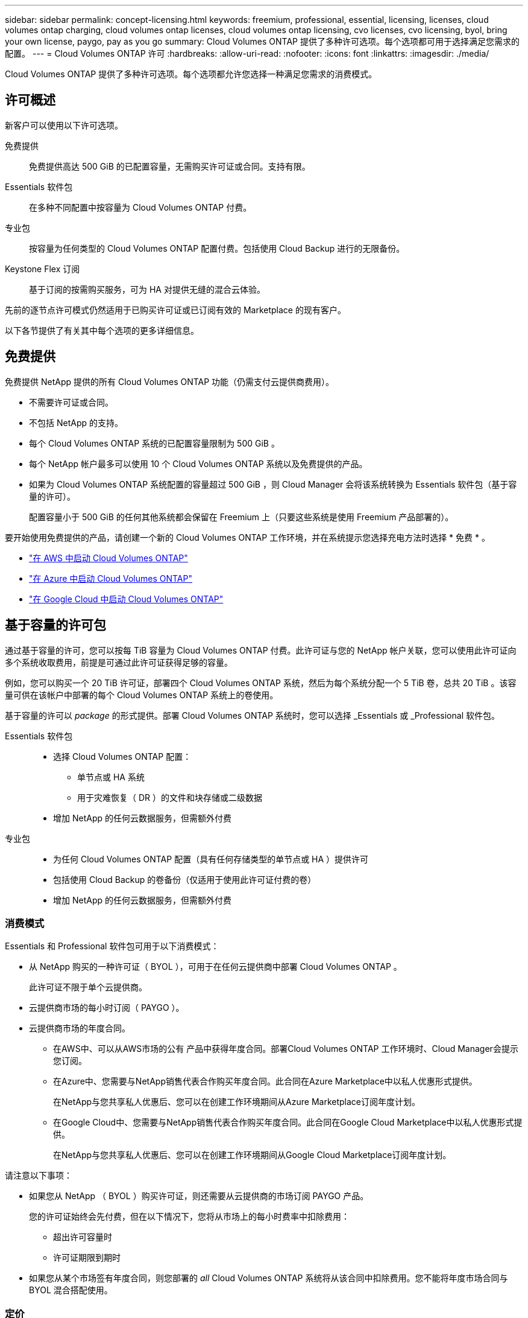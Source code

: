 ---
sidebar: sidebar 
permalink: concept-licensing.html 
keywords: freemium, professional, essential, licensing, licenses, cloud volumes ontap charging, cloud volumes ontap licenses, cloud volumes ontap licensing, cvo licenses, cvo licensing, byol, bring your own license, paygo, pay as you go 
summary: Cloud Volumes ONTAP 提供了多种许可选项。每个选项都可用于选择满足您需求的配置。 
---
= Cloud Volumes ONTAP 许可
:hardbreaks:
:allow-uri-read: 
:nofooter: 
:icons: font
:linkattrs: 
:imagesdir: ./media/


[role="lead"]
Cloud Volumes ONTAP 提供了多种许可选项。每个选项都允许您选择一种满足您需求的消费模式。



== 许可概述

新客户可以使用以下许可选项。

免费提供:: 免费提供高达 500 GiB 的已配置容量，无需购买许可证或合同。支持有限。
Essentials 软件包:: 在多种不同配置中按容量为 Cloud Volumes ONTAP 付费。
专业包:: 按容量为任何类型的 Cloud Volumes ONTAP 配置付费。包括使用 Cloud Backup 进行的无限备份。
Keystone Flex 订阅:: 基于订阅的按需购买服务，可为 HA 对提供无缝的混合云体验。


先前的逐节点许可模式仍然适用于已购买许可证或已订阅有效的 Marketplace 的现有客户。

以下各节提供了有关其中每个选项的更多详细信息。



== 免费提供

免费提供 NetApp 提供的所有 Cloud Volumes ONTAP 功能（仍需支付云提供商费用）。

* 不需要许可证或合同。
* 不包括 NetApp 的支持。
* 每个 Cloud Volumes ONTAP 系统的已配置容量限制为 500 GiB 。
* 每个 NetApp 帐户最多可以使用 10 个 Cloud Volumes ONTAP 系统以及免费提供的产品。
* 如果为 Cloud Volumes ONTAP 系统配置的容量超过 500 GiB ，则 Cloud Manager 会将该系统转换为 Essentials 软件包（基于容量的许可）。
+
配置容量小于 500 GiB 的任何其他系统都会保留在 Freemium 上（只要这些系统是使用 Freemium 产品部署的）。



要开始使用免费提供的产品，请创建一个新的 Cloud Volumes ONTAP 工作环境，并在系统提示您选择充电方法时选择 * 免费 * 。

* https://docs.netapp.com/us-en/cloud-manager-cloud-volumes-ontap/task-deploying-otc-aws.html["在 AWS 中启动 Cloud Volumes ONTAP"^]
* https://docs.netapp.com/us-en/cloud-manager-cloud-volumes-ontap/task-deploying-otc-azure.html["在 Azure 中启动 Cloud Volumes ONTAP"^]
* https://docs.netapp.com/us-en/cloud-manager-cloud-volumes-ontap/task-deploying-gcp.html["在 Google Cloud 中启动 Cloud Volumes ONTAP"^]




== 基于容量的许可包

通过基于容量的许可，您可以按每 TiB 容量为 Cloud Volumes ONTAP 付费。此许可证与您的 NetApp 帐户关联，您可以使用此许可证向多个系统收取费用，前提是可通过此许可证获得足够的容量。

例如，您可以购买一个 20 TiB 许可证，部署四个 Cloud Volumes ONTAP 系统，然后为每个系统分配一个 5 TiB 卷，总共 20 TiB 。该容量可供在该帐户中部署的每个 Cloud Volumes ONTAP 系统上的卷使用。

基于容量的许可以 _package_ 的形式提供。部署 Cloud Volumes ONTAP 系统时，您可以选择 _Essentials 或 _Professional 软件包。

Essentials 软件包::
+
--
* 选择 Cloud Volumes ONTAP 配置：
+
** 单节点或 HA 系统
** 用于灾难恢复（ DR ）的文件和块存储或二级数据


* 增加 NetApp 的任何云数据服务，但需额外付费


--
专业包::
+
--
* 为任何 Cloud Volumes ONTAP 配置（具有任何存储类型的单节点或 HA ）提供许可
* 包括使用 Cloud Backup 的卷备份（仅适用于使用此许可证付费的卷）
* 增加 NetApp 的任何云数据服务，但需额外付费


--




=== 消费模式

Essentials 和 Professional 软件包可用于以下消费模式：

* 从 NetApp 购买的一种许可证（ BYOL ），可用于在任何云提供商中部署 Cloud Volumes ONTAP 。
+
此许可证不限于单个云提供商。

* 云提供商市场的每小时订阅（ PAYGO ）。
* 云提供商市场的年度合同。
+
** 在AWS中、可以从AWS市场的公有 产品中获得年度合同。部署Cloud Volumes ONTAP 工作环境时、Cloud Manager会提示您订阅。
** 在Azure中、您需要与NetApp销售代表合作购买年度合同。此合同在Azure Marketplace中以私人优惠形式提供。
+
在NetApp与您共享私人优惠后、您可以在创建工作环境期间从Azure Marketplace订阅年度计划。

** 在Google Cloud中、您需要与NetApp销售代表合作购买年度合同。此合同在Google Cloud Marketplace中以私人优惠形式提供。
+
在NetApp与您共享私人优惠后、您可以在创建工作环境期间从Google Cloud Marketplace订阅年度计划。





请注意以下事项：

* 如果您从 NetApp （ BYOL ）购买许可证，则还需要从云提供商的市场订阅 PAYGO 产品。
+
您的许可证始终会先付费，但在以下情况下，您将从市场上的每小时费率中扣除费用：

+
** 超出许可容量时
** 许可证期限到期时


* 如果您从某个市场签有年度合同，则您部署的 _all_ Cloud Volumes ONTAP 系统将从该合同中扣除费用。您不能将年度市场合同与 BYOL 混合搭配使用。




=== 定价

有关定价的详细信息，请访问 https://cloud.netapp.com/ontap-cloud["NetApp Cloud Central"^]。



=== 免费试用

您可以从云提供商市场的按需购买订阅中获得 30 天免费试用。免费试用版包括Cloud Volumes ONTAP 和云备份。在您订阅市场上的产品时、试用即开始。

不存在实例或容量限制。您可以根据需要部署任意数量的Cloud Volumes ONTAP 系统、并根据需要免费分配30天的容量。30天后、免费试用将自动转换为按小时付费的订阅。

Cloud Volumes ONTAP 无需每小时支付软件许可证费用、但云提供商提供的基础架构费用仍然适用。



=== 支持的配置

Cloud Volumes ONTAP 9.7 及更高版本提供了基于容量的许可包。



=== Capacity limit

在此许可模式下，每个单独的 Cloud Volumes ONTAP 系统可通过磁盘和对象存储分层支持多达 2 个 PIB 的容量。

对于许可证本身，没有最大容量限制。



=== 有关充电的注意事项

* 如果您超出 BYOL 容量或许可证到期，则会根据您的市场订阅按每小时费率向您收取超额费用。
* 对于每个软件包，至少需要 4 TiB 的容量费用。容量小于 4 TiB 的任何 Cloud Volumes ONTAP 实例将按 4 TiB 的速率进行收费。
* 对于其他提供数据的 Storage VM （ SVM ），无需额外的许可成本，但每个提供数据的 SVM 的最低容量费用为 4 TiB 。
* 灾难恢复 SVM 会根据配置的容量进行收费。
* 对于 HA 对，您只需为节点上的已配置容量付费。您无需为同步镜像到配对节点的数据付费。
* FlexClone 卷使用的容量不会向您收取费用。
* 源和目标 FlexCache 卷被视为主数据，并根据配置的空间进行收费。




=== 如何开始使用

. https://cloud.netapp.com/contact-cds["要获取许可证，请联系 NetApp 销售人员"^]。
. https://docs.netapp.com/us-en/cloud-manager-cloud-volumes-ontap/task-manage-capacity-licenses.html["将许可证添加到 Cloud Manager"^]。
. 创建 Cloud Volumes ONTAP 系统时，请选择基于容量的 BYOL 充电方法。
+
** https://docs.netapp.com/us-en/cloud-manager-cloud-volumes-ontap/task-deploying-otc-aws.html["在 AWS 中启动 Cloud Volumes ONTAP"^]
** https://docs.netapp.com/us-en/cloud-manager-cloud-volumes-ontap/task-deploying-otc-azure.html["在 Azure 中启动 Cloud Volumes ONTAP"^]
** https://docs.netapp.com/us-en/cloud-manager-cloud-volumes-ontap/task-deploying-gcp.html["在 Google Cloud 中启动 Cloud Volumes ONTAP"^]






== Keystone Flex 订阅

一种按需购买，基于订阅的服务，可为那些倾向于采用运营支出消费模式而不是前期资本支出或租赁模式的客户提供无缝的混合云体验。

费用根据您在 Keystone Flex 订阅中为一个或多个 Cloud Volumes ONTAP HA 对承诺的容量大小进行计算。

系统会定期汇总每个卷的已配置容量并将其与 Keystone Flex 订阅上的已承诺容量进行比较，并且任何超额费用都会计入 Keystone Flex 订阅上的突发容量。

https://www.netapp.com/services/subscriptions/keystone/flex-subscription/["了解有关 Keystone Flex 订阅的更多信息"^]。



=== 支持的配置

HA 对支持 Keystone Flex 订阅。目前，单节点系统不支持此许可选项。



=== Capacity limit

每个单独的 Cloud Volumes ONTAP 系统通过磁盘和对象存储分层支持高达 2 PiB 的容量。



=== 如何开始使用

. 如果您还没有订阅， https://www.netapp.com/forms/keystone-sales-contact/["请联系 NetApp"^]。
. mailto ： ng-keystone-success@netapp.com （联系 NetApp ）授权您的 Cloud Manager 用户帐户订阅一个或多个 Keystone Flex 订阅。
. 在 NetApp 授权您的帐户后， https://docs.netapp.com/us-en/cloud-manager-cloud-volumes-ontap/task-manage-keystone.html#link-a-subscription["链接您的订阅以用于 Cloud Volumes ONTAP"^]
. 创建 Cloud Volumes ONTAP 系统时，请选择 Keystone Flex 订阅收费方法。
+
** https://docs.netapp.com/us-en/cloud-manager-cloud-volumes-ontap/task-deploying-otc-aws.html["在 AWS 中启动 Cloud Volumes ONTAP"^]
** https://docs.netapp.com/us-en/cloud-manager-cloud-volumes-ontap/task-deploying-otc-azure.html["在 Azure 中启动 Cloud Volumes ONTAP"^]
** https://docs.netapp.com/us-en/cloud-manager-cloud-volumes-ontap/task-deploying-gcp.html["在 Google Cloud 中启动 Cloud Volumes ONTAP"^]






== 基于节点的许可

基于节点的许可是上一代许可模式，可用于按节点许可 Cloud Volumes ONTAP 。新客户不能使用此许可模式，也不能免费试用。按节点充电已被上述按容量充电方法所取代。

现有客户仍可使用基于节点的许可：

* 如果您的许可证处于活动状态，则 BYOL 仅可用于许可证续订。
* 如果您订阅了有效的 Marketplace ，则仍可通过该订阅付费。




== 许可证转换

不支持将现有 Cloud Volumes ONTAP 系统转换为其他许可方法。当前的三种许可方法是基于容量的许可， Keystone Flex 订阅和基于节点的许可。例如，您不能将系统从基于节点的许可转换为基于容量的许可（反之亦然）。

如果要过渡到其他许可方法，您可以购买许可证，使用该许可证部署新的 Cloud Volumes ONTAP 系统，然后将数据复制到该新系统。



== 最大系统数

无论使用哪种许可模式，每个 NetApp 帐户最多只能有 20 个 Cloud Volumes ONTAP 系统。

system_ 是 HA 对或单节点系统。例如，如果您有两个 Cloud Volumes ONTAP HA 对和两个单节点系统，则总共有 4 个系统，您的帐户中还有 16 个额外的系统。

如有任何疑问，请联系您的客户代表或销售团队。

https://docs.netapp.com/us-en/cloud-manager-setup-admin/concept-netapp-accounts.html["了解有关 NetApp 客户的更多信息"^]。
